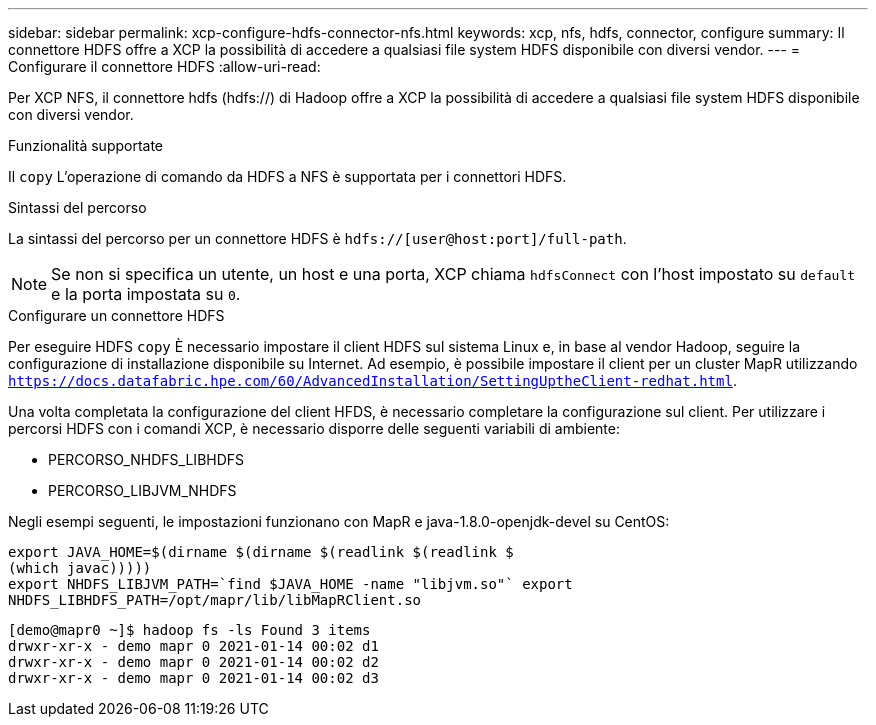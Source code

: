 ---
sidebar: sidebar 
permalink: xcp-configure-hdfs-connector-nfs.html 
keywords: xcp, nfs, hdfs, connector, configure 
summary: Il connettore HDFS offre a XCP la possibilità di accedere a qualsiasi file system HDFS disponibile con diversi vendor. 
---
= Configurare il connettore HDFS
:allow-uri-read: 


[role="lead"]
Per XCP NFS, il connettore hdfs (hdfs://) di Hadoop offre a XCP la possibilità di accedere a qualsiasi file system HDFS disponibile con diversi vendor.

.Funzionalità supportate
Il `copy` L'operazione di comando da HDFS a NFS è supportata per i connettori HDFS.

.Sintassi del percorso
La sintassi del percorso per un connettore HDFS è `hdfs://[user@host:port]/full-path`.


NOTE: Se non si specifica un utente, un host e una porta, XCP chiama `hdfsConnect` con l'host impostato su `default` e la porta impostata su `0`.

.Configurare un connettore HDFS
Per eseguire HDFS `copy` È necessario impostare il client HDFS sul sistema Linux e, in base al vendor Hadoop, seguire la configurazione di installazione disponibile su Internet. Ad esempio, è possibile impostare il client per un cluster MapR utilizzando `https://docs.datafabric.hpe.com/60/AdvancedInstallation/SettingUptheClient-redhat.html`.

Una volta completata la configurazione del client HFDS, è necessario completare la configurazione sul client. Per utilizzare i percorsi HDFS con i comandi XCP, è necessario disporre delle seguenti variabili di ambiente:

* PERCORSO_NHDFS_LIBHDFS
* PERCORSO_LIBJVM_NHDFS


Negli esempi seguenti, le impostazioni funzionano con MapR e java-1.8.0-openjdk-devel su CentOS:

[listing]
----
export JAVA_HOME=$(dirname $(dirname $(readlink $(readlink $
(which javac)))))
export NHDFS_LIBJVM_PATH=`find $JAVA_HOME -name "libjvm.so"` export
NHDFS_LIBHDFS_PATH=/opt/mapr/lib/libMapRClient.so
----
[listing]
----
[demo@mapr0 ~]$ hadoop fs -ls Found 3 items
drwxr-xr-x - demo mapr 0 2021-01-14 00:02 d1
drwxr-xr-x - demo mapr 0 2021-01-14 00:02 d2
drwxr-xr-x - demo mapr 0 2021-01-14 00:02 d3
----